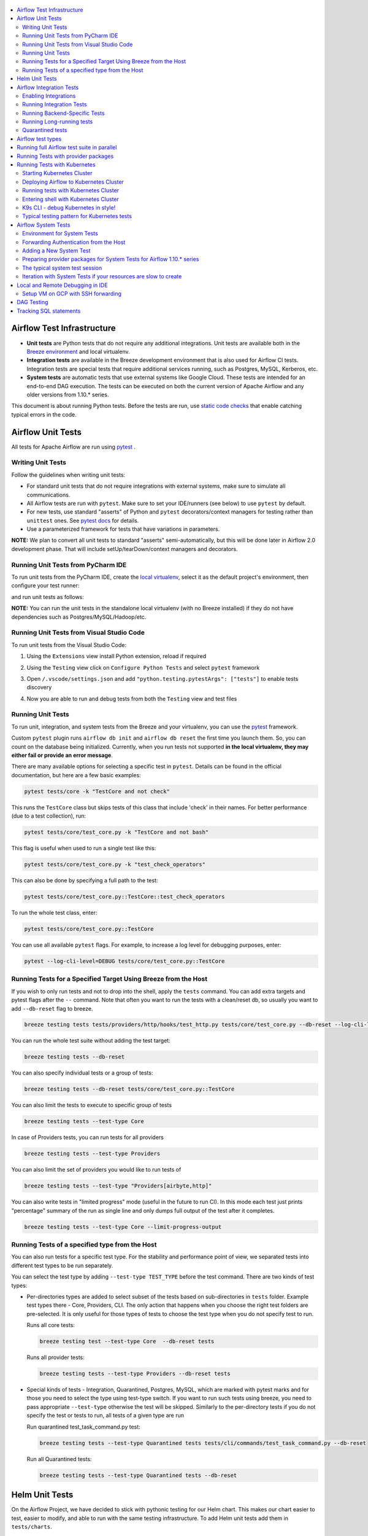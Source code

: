  .. Licensed to the Apache Software Foundation (ASF) under one
    or more contributor license agreements.  See the NOTICE file
    distributed with this work for additional information
    regarding copyright ownership.  The ASF licenses this file
    to you under the Apache License, Version 2.0 (the
    "License"); you may not use this file except in compliance
    with the License.  You may obtain a copy of the License at

 ..   http://www.apache.org/licenses/LICENSE-2.0

 .. Unless required by applicable law or agreed to in writing,
    software distributed under the License is distributed on an
    "AS IS" BASIS, WITHOUT WARRANTIES OR CONDITIONS OF ANY
    KIND, either express or implied.  See the License for the
    specific language governing permissions and limitations
    under the License.

.. contents:: :local:

Airflow Test Infrastructure
===========================

* **Unit tests** are Python tests that do not require any additional integrations.
  Unit tests are available both in the `Breeze environment <BREEZE.rst>`__
  and local virtualenv.

* **Integration tests** are available in the Breeze development environment
  that is also used for Airflow CI tests. Integration tests are special tests that require
  additional services running, such as Postgres, MySQL, Kerberos, etc.

* **System tests** are automatic tests that use external systems like
  Google Cloud. These tests are intended for an end-to-end DAG execution.
  The tests can be executed on both the current version of Apache Airflow and any older
  versions from 1.10.* series.

This document is about running Python tests. Before the tests are run, use
`static code checks <STATIC_CODE_CHECKS.rst>`__ that enable catching typical errors in the code.

Airflow Unit Tests
==================

All tests for Apache Airflow are run using `pytest <http://doc.pytest.org/en/latest/>`_ .

Writing Unit Tests
------------------

Follow the guidelines when writing unit tests:

* For standard unit tests that do not require integrations with external systems, make sure to simulate all communications.
* All Airflow tests are run with ``pytest``. Make sure to set your IDE/runners (see below) to use ``pytest`` by default.
* For new tests, use standard "asserts" of Python and ``pytest`` decorators/context managers for testing
  rather than ``unittest`` ones. See `pytest docs <http://doc.pytest.org/en/latest/assert.html>`_ for details.
* Use a parameterized framework for tests that have variations in parameters.

**NOTE:** We plan to convert all unit tests to standard "asserts" semi-automatically, but this will be done later
in Airflow 2.0 development phase. That will include setUp/tearDown/context managers and decorators.

Running Unit Tests from PyCharm IDE
-----------------------------------

To run unit tests from the PyCharm IDE, create the `local virtualenv <LOCAL_VIRTUALENV.rst>`_,
select it as the default project's environment, then configure your test runner:

.. image:: images/configure_test_runner.png
    :align: center
    :alt: Configuring test runner

and run unit tests as follows:

.. image:: images/running_unittests.png
    :align: center
    :alt: Running unit tests

**NOTE:** You can run the unit tests in the standalone local virtualenv
(with no Breeze installed) if they do not have dependencies such as
Postgres/MySQL/Hadoop/etc.

Running Unit Tests from Visual Studio Code
------------------------------------------

To run unit tests from the Visual Studio Code:

1. Using the ``Extensions`` view install Python extension, reload if required

.. image:: images/vscode_install_python_extension.png
    :align: center
    :alt: Installing Python extension

2. Using the ``Testing`` view click on ``Configure Python Tests`` and select ``pytest`` framework

.. image:: images/vscode_configure_python_tests.png
    :align: center
    :alt: Configuring Python tests

.. image:: images/vscode_select_pytest_framework.png
    :align: center
    :alt: Selecting pytest framework

3. Open ``/.vscode/settings.json`` and add ``"python.testing.pytestArgs": ["tests"]`` to enable tests discovery

.. image:: images/vscode_add_pytest_settings.png
    :align: center
    :alt: Enabling tests discovery

4. Now you are able to run and debug tests from both the ``Testing`` view and test files

.. image:: images/vscode_run_tests.png
    :align: center
    :alt: Running tests

Running Unit Tests
------------------

To run unit, integration, and system tests from the Breeze and your
virtualenv, you can use the `pytest <http://doc.pytest.org/en/latest/>`_ framework.

Custom ``pytest`` plugin runs ``airflow db init`` and ``airflow db reset`` the first
time you launch them. So, you can count on the database being initialized. Currently,
when you run tests not supported **in the local virtualenv, they may either fail
or provide an error message**.

There are many available options for selecting a specific test in ``pytest``. Details can be found
in the official documentation, but here are a few basic examples:

.. code-block:: bash

    pytest tests/core -k "TestCore and not check"

This runs the ``TestCore`` class but skips tests of this class that include 'check' in their names.
For better performance (due to a test collection), run:

.. code-block:: bash

    pytest tests/core/test_core.py -k "TestCore and not bash"

This flag is useful when used to run a single test like this:

.. code-block:: bash

    pytest tests/core/test_core.py -k "test_check_operators"

This can also be done by specifying a full path to the test:

.. code-block:: bash

    pytest tests/core/test_core.py::TestCore::test_check_operators

To run the whole test class, enter:

.. code-block:: bash

    pytest tests/core/test_core.py::TestCore

You can use all available ``pytest`` flags. For example, to increase a log level
for debugging purposes, enter:

.. code-block:: bash

    pytest --log-cli-level=DEBUG tests/core/test_core.py::TestCore


Running Tests for a Specified Target Using Breeze from the Host
---------------------------------------------------------------

If you wish to only run tests and not to drop into the shell, apply the
``tests`` command. You can add extra targets and pytest flags after the ``--`` command. Note that
often you want to run the tests with a clean/reset db, so usually you want to add ``--db-reset`` flag
to breeze.

.. code-block:: bash

     breeze testing tests tests/providers/http/hooks/test_http.py tests/core/test_core.py --db-reset --log-cli-level=DEBUG

You can run the whole test suite without adding the test target:

.. code-block:: bash

    breeze testing tests --db-reset

You can also specify individual tests or a group of tests:

.. code-block:: bash

    breeze testing tests --db-reset tests/core/test_core.py::TestCore

You can also limit the tests to execute to specific group of tests

.. code-block:: bash

    breeze testing tests --test-type Core

In case of Providers tests, you can run tests for all providers

.. code-block:: bash

    breeze testing tests --test-type Providers

You can also limit the set of providers you would like to run tests of

.. code-block:: bash

    breeze testing tests --test-type "Providers[airbyte,http]"


You can also write tests in "limited progress" mode (useful in the future to run CI). In this mode each
test just prints "percentage" summary of the run as single line and only dumps full output of the test
after it completes.

.. code-block:: bash

    breeze testing tests --test-type Core --limit-progress-output


Running Tests of a specified type from the Host
-----------------------------------------------

You can also run tests for a specific test type. For the stability and performance point of view,
we separated tests into different test types to be run separately.

You can select the test type by adding ``--test-type TEST_TYPE`` before the test command. There are two
kinds of test types:

* Per-directories types are added to select subset of the tests based on sub-directories in ``tests`` folder.
  Example test types there - Core, Providers, CLI. The only action that happens when you choose the right
  test folders are pre-selected. It is only useful for those types of tests to choose the test type
  when you do not specify test to run.

  Runs all core tests:

  .. code-block:: bash

       breeze testing test --test-type Core  --db-reset tests

  Runs all provider tests:

  .. code-block:: bash

       breeze testing tests --test-type Providers --db-reset tests

* Special kinds of tests - Integration, Quarantined, Postgres, MySQL, which are marked with pytest
  marks and for those you need to select the type using test-type switch. If you want to run such tests
  using breeze, you need to pass appropriate ``--test-type`` otherwise the test will be skipped.
  Similarly to the per-directory tests if you do not specify the test or tests to run,
  all tests of a given type are run

  Run quarantined test_task_command.py test:

  .. code-block:: bash

       breeze testing tests --test-type Quarantined tests tests/cli/commands/test_task_command.py --db-reset

  Run all Quarantined tests:

  .. code-block:: bash

       breeze testing tests --test-type Quarantined tests --db-reset

Helm Unit Tests
===============

On the Airflow Project, we have decided to stick with pythonic testing for our Helm chart. This makes our chart
easier to test, easier to modify, and able to run with the same testing infrastructure. To add Helm unit tests
add them in ``tests/charts``.

.. code-block:: python

    class TestBaseChartTest(unittest.TestCase):
        ...

To render the chart create a YAML string with the nested dictionary of options you wish to test. You can then
use our ``render_chart`` function to render the object of interest into a testable Python dictionary. Once the chart
has been rendered, you can use the ``render_k8s_object`` function to create a k8s model object. It simultaneously
ensures that the object created properly conforms to the expected resource spec and allows you to use object values
instead of nested dictionaries.

Example test here:

.. code-block:: python

    from tests.charts.helm_template_generator import render_chart, render_k8s_object

    git_sync_basic = """
    dags:
      gitSync:
      enabled: true
    """


    class TestGitSyncScheduler(unittest.TestCase):
        def test_basic(self):
            helm_settings = yaml.safe_load(git_sync_basic)
            res = render_chart(
                "GIT-SYNC",
                helm_settings,
                show_only=["templates/scheduler/scheduler-deployment.yaml"],
            )
            dep: k8s.V1Deployment = render_k8s_object(res[0], k8s.V1Deployment)
            assert "dags" == dep.spec.template.spec.volumes[1].name


To execute all Helm tests using breeze command and utilize parallel pytest tests, you can run the
following command (but it takes quite a long time even in a multi-processor machine).

.. code-block:: bash

    breeze testing helm-tests

You can also run Helm tests individually via the usual ``breeze`` command. Just enter breeze and run the
tests with pytest as you would do with regular unit tests (you can add ``-n auto`` command to run Helm
tests in parallel - unlike most of the regular unit tests of ours that require a database, the Helm tests are
perfectly safe to be run in parallel (and if you have multiple processors, you can gain significant
speedups when using parallel runs):

.. code-block:: bash

    breeze

This enters breeze container.

.. code-block:: bash

    pytest tests/chart -n auto

This runs all chart tests using all processors you have available.

.. code-block:: bash

    pytest tests/charts/test_airflow_common.py -n auto

This will run all tests from ``tests_airflow_common.py`` file using all processors you have available.

.. code-block:: bash

    pytest tests/charts/test_airflow_common.py

This will run all tests from ``tests_airflow_common.py`` file sequentially.


Airflow Integration Tests
=========================

Some of the tests in Airflow are integration tests. These tests require ``airflow`` Docker
image and extra images with integrations (such as ``redis``, ``mongodb``, etc.).


Enabling Integrations
---------------------

Airflow integration tests cannot be run in the local virtualenv. They can only run in the Breeze
environment with enabled integrations and in the CI. See `<.github/workflows/ci.yml>`_ for details about Airflow CI.

When you are in the Breeze environment, by default, all integrations are disabled. This enables only true unit tests
to be executed in Breeze. You can enable the integration by passing the ``--integration <INTEGRATION>``
switch when starting Breeze. You can specify multiple integrations by repeating the ``--integration`` switch
or using the ``--integration all`` switch that enables all integrations.

NOTE: Every integration requires a separate container with the corresponding integration image.
These containers take precious resources on your PC, mainly the memory. The started integrations are not stopped
until you stop the Breeze environment with the ``stop`` command  and restart it
via ``restart`` command.

The following integrations are available:

.. list-table:: Airflow Test Integrations
   :widths: 15 80
   :header-rows: 1

   * - Integration
     - Description
   * - cassandra
     - Integration required for Cassandra hooks
   * - kerberos
     - Integration that provides Kerberos authentication
   * - mongo
     - Integration required for MongoDB hooks
   * - openldap
     - Integration required for OpenLDAP hooks
   * - pinot
     - Integration required for Apache Pinot hooks
   * - rabbitmq
     - Integration required for Celery executor tests
   * - redis
     - Integration required for Celery executor tests
   * - trino
     - Integration required for Trino hooks

To start the ``mongo`` integration only, enter:

.. code-block:: bash

    breeze --integration mongo

To start ``mongo`` and ``cassandra`` integrations, enter:

.. code-block:: bash

    breeze --integration mongo --integration cassandra

To start all integrations, enter:

.. code-block:: bash

    breeze --integration all

In the CI environment, integrations can be enabled by specifying the ``ENABLED_INTEGRATIONS`` variable
storing a space-separated list of integrations to start. Thanks to that, we can run integration and
integration-less tests separately in different jobs, which is desired from the memory usage point of view.

Note that Kerberos is a special kind of integration. Some tests run differently when
Kerberos integration is enabled (they retrieve and use a Kerberos authentication token) and differently when the
Kerberos integration is disabled (they neither retrieve nor use the token). Therefore, one of the test jobs
for the CI system should run all tests with the Kerberos integration enabled to test both scenarios.

Running Integration Tests
-------------------------

All tests using an integration are marked with a custom pytest marker ``pytest.mark.integration``.
The marker has a single parameter - the name of integration.

Example of the ``redis`` integration test:

.. code-block:: python

    @pytest.mark.integration("redis")
    def test_real_ping(self):
        hook = RedisHook(redis_conn_id="redis_default")
        redis = hook.get_conn()

        assert redis.ping(), "Connection to Redis with PING works."

The markers can be specified at the test level or the class level (then all tests in this class
require an integration). You can add multiple markers with different integrations for tests that
require more than one integration.

If such a marked test does not have a required integration enabled, it is skipped.
The skip message clearly says what is needed to use the test.

To run all tests with a certain integration, use the custom pytest flag ``--integration``.
You can pass several integration flags if you want to enable several integrations at once.

**NOTE:** If an integration is not enabled in Breeze or CI,
the affected test will be skipped.

To run only ``mongo`` integration tests:

.. code-block:: bash

    pytest --integration mongo

To run integration tests for ``mongo`` and ``rabbitmq``:

.. code-block:: bash

    pytest --integration mongo --integration rabbitmq

Note that collecting all tests takes some time. So, if you know where your tests are located, you can
speed up the test collection significantly by providing the folder where the tests are located.

Here is an example of the collection limited to the ``providers/apache`` directory:

.. code-block:: bash

    pytest --integration cassandra tests/providers/apache/

Running Backend-Specific Tests
------------------------------

Tests that are using a specific backend are marked with a custom pytest marker ``pytest.mark.backend``.
The marker has a single parameter - the name of a backend. It corresponds to the ``--backend`` switch of
the Breeze environment (one of ``mysql``, ``sqlite``, or ``postgres``). Backend-specific tests only run when
the Breeze environment is running with the right backend. If you specify more than one backend
in the marker, the test runs for all specified backends.

Example of the ``postgres`` only test:

.. code-block:: python

    @pytest.mark.backend("postgres")
    def test_copy_expert(self):
        ...


Example of the ``postgres,mysql`` test (they are skipped with the ``sqlite`` backend):

.. code-block:: python

    @pytest.mark.backend("postgres", "mysql")
    def test_celery_executor(self):
        ...


You can use the custom ``--backend`` switch in pytest to only run tests specific for that backend.
Here is an example of running only postgres-specific backend tests:

.. code-block:: bash

    pytest --backend postgres

Running Long-running tests
--------------------------

Some of the tests rung for a long time. Such tests are marked with ``@pytest.mark.long_running`` annotation.
Those tests are skipped by default. You can enable them with ``--include-long-running`` flag. You
can also decide to only run tests with ``-m long-running`` flags to run only those tests.

Quarantined tests
-----------------

Some of our tests are quarantined. This means that this test will be run in isolation and that it will be
re-run several times. Also when quarantined tests fail, the whole test suite will not fail. The quarantined
tests are usually flaky tests that need some attention and fix.

Those tests are marked with ``@pytest.mark.quarantined`` annotation.
Those tests are skipped by default. You can enable them with ``--include-quarantined`` flag. You
can also decide to only run tests with ``-m quarantined`` flag to run only those tests.


Airflow test types
==================

Airflow tests in the CI environment are split into several test types:

* Always - those are tests that should be always executed (always folder)
* Core - for the core Airflow functionality (core folder)
* API - Tests for the Airflow API (api and api_connexion folders)
* CLI - Tests for the Airflow CLI (cli folder)
* WWW - Tests for the Airflow webserver (www folder)
* Providers - Tests for all Providers of Airflow (providers folder)
* Other - all other tests (all other folders that are not part of any of the above)

This is done for three reasons:

1. in order to selectively run only subset of the test types for some PRs
2. in order to allow parallel execution of the tests on Self-Hosted runners

For case 2. We can utilise memory and CPUs available on both CI and local development machines to run
test in parallel. This way we can decrease the time of running all tests in self-hosted runners from
60 minutes to ~15 minutes.

.. note::

  We need to split tests manually into separate suites rather than utilise
  ``pytest-xdist`` or ``pytest-parallel`` which could be a simpler and much more "native" parallelization
  mechanism. Unfortunately, we cannot utilise those tools because our tests are not truly ``unit`` tests that
  can run in parallel. A lot of our tests rely on shared databases - and they update/reset/cleanup the
  databases while they are executing. They are also exercising features of the Database such as locking which
  further increases cross-dependency between tests. Until we make all our tests truly unit tests (and not
  touching the database or until we isolate all such tests to a separate test type, we cannot really rely on
  frameworks that run tests in parallel. In our solution each of the test types is run in parallel with its
  own database (!) so when we have 8 test types running in parallel, there are in fact 8 databases run
  behind the scenes to support them and each of the test types executes its own tests sequentially.


Running full Airflow test suite in parallel
===========================================

If you run ``./scripts/ci/testing/ci_run_airflow_testing.sh`` tests run in parallel
on your development machine - maxing out the number of parallel runs at the number of cores you
have available in your Docker engine.

In case you do not have enough memory available to your Docker (~32 GB), the ``Integration`` test type
is always run sequentially - after all tests are completed (docker cleanup is performed in-between).

This allows for massive speedup in full test execution. On 8 CPU machine with 16 cores and 64 GB memory
and fast SSD disk, the whole suite of tests completes in about 5 minutes (!). Same suite of tests takes
more than 30 minutes on the same machine when tests are run sequentially.

.. note::

  On MacOS you might have less CPUs and less memory available to run the tests than you have in the host,
  simply because your Docker engine runs in a Linux Virtual Machine under-the-hood. If you want to make
  use of the parallelism and memory usage for the CI tests you might want to increase the resources available
  to your docker engine. See the `Resources <https://docs.docker.com/docker-for-mac/#resources>`_ chapter
  in the ``Docker for Mac`` documentation on how to do it.

You can also limit the parallelism by specifying the maximum number of parallel jobs via
MAX_PARALLEL_TEST_JOBS variable. If you set it to "1", all the test types will be run sequentially.

.. code-block:: bash

    MAX_PARALLEL_TEST_JOBS="1" ./scripts/ci/testing/ci_run_airflow_testing.sh

.. note::

  In case you would like to cleanup after execution of such tests you might have to cleanup
  some of the docker containers running in case you use ctrl-c to stop execution. You can easily do it by
  running this command (it will kill all docker containers running so do not use it if you want to keep some
  docker containers running):

  .. code-block:: bash

      docker kill $(docker ps -q)


Running Tests with provider packages
====================================

Airflow 2.0 introduced the concept of splitting the monolithic Airflow package into separate
providers packages. The main "apache-airflow" package contains the bare Airflow implementation,
and additionally we have 70+ providers that we can install additionally to get integrations with
external services. Those providers live in the same monorepo as Airflow, but we build separate
packages for them and the main "apache-airflow" package does not contain the providers.

Most of the development in Breeze happens by iterating on sources and when you run
your tests during development, you usually do not want to build packages and install them separately.
Therefore by default, when you enter Breeze airflow and all providers are available directly from
sources rather than installed from packages. This is for example to test the "provider discovery"
mechanism available that reads provider information from the package meta-data.

When Airflow is run from sources, the metadata is read from provider.yaml
files, but when Airflow is installed from packages, it is read via the package entrypoint
``apache_airflow_provider``.

By default, all packages are prepared in wheel format. To install Airflow from packages you
need to run the following steps:

1. Prepare provider packages

.. code-block:: bash

     breeze release-management prepare-provider-packages [PACKAGE ...]

If you run this command without packages, you will prepare all packages. However, You can specify
providers that you would like to build if you just want to build few provider packages.
The packages are prepared in ``dist`` folder. Note that this command cleans up the ``dist`` folder
before running, so you should run it before generating ``apache-airflow`` package.

2. Prepare airflow packages

.. code-block:: bash

     breeze release-management prepare-airflow-package

This prepares airflow .whl package in the dist folder.

3. Enter breeze installing both airflow and providers from the packages

This installs airflow and enters

.. code-block:: bash

     ./breeze-legacy --use-airflow-version wheel --use-packages-from-dist --skip-mounting-local-sources



Running Tests with Kubernetes
=============================

Airflow has tests that are run against real Kubernetes cluster. We are using
`Kind <https://kind.sigs.k8s.io/>`_ to create and run the cluster. We integrated the tools to start/stop/
deploy and run the cluster tests in our repository and into Breeze development environment.

Configuration for the cluster is kept in ``./build/.kube/config`` file in your Airflow source repository, and
our scripts set the ``KUBECONFIG`` variable to it. If you want to interact with the Kind cluster created
you can do it from outside of the scripts by exporting this variable and point it to this file.

Starting Kubernetes Cluster
---------------------------

For your testing, you manage Kind cluster with ``kind-cluster`` breeze command:

.. code-block:: bash

    ./breeze-legacy kind-cluster [ start | stop | recreate | status | deploy | test | shell | k9s ]

The command allows you to start/stop/recreate/status Kind Kubernetes cluster, deploy Airflow via Helm
chart as well as interact with the cluster (via test and shell commands).

Setting up the Kind Kubernetes cluster takes some time, so once you started it, the cluster continues running
until it is stopped with the ``kind-cluster stop`` command or until ``kind-cluster recreate``
command is used (it will stop and recreate the cluster image).

The cluster name follows the pattern ``airflow-python-X.Y-vA.B.C`` where X.Y is a Python version
and A.B.C is a Kubernetes version. This way you can have multiple clusters set up and running at the same
time for different Python versions and different Kubernetes versions.


Deploying Airflow to Kubernetes Cluster
---------------------------------------

Deploying Airflow to the Kubernetes cluster created is also done via ``kind-cluster deploy`` breeze command:

.. code-block:: bash

    ./breeze-legacy kind-cluster deploy

The deploy command performs those steps:

1. It rebuilds the latest ``apache/airflow:main-pythonX.Y`` production images using the
   latest sources using local caching. It also adds example DAGs to the image, so that they do not
   have to be mounted inside.
2. Loads the image to the Kind Cluster using the ``kind load`` command.
3. Starts airflow in the cluster using the official helm chart (in ``airflow`` namespace)
4. Forwards Local 8080 port to the webserver running in the cluster
5. Applies the volumes.yaml to get the volumes deployed to ``default`` namespace - this is where
   KubernetesExecutor starts its pods.

You can also specify a different executor by providing the ``--executor`` optional argument:

.. code-block:: bash

    ./breeze-legacy kind-cluster deploy --executor CeleryExecutor

Note that when you specify the ``--executor`` option, it becomes the default. Therefore, every other operations
on ``./breeze-legacy kind-cluster`` will default to using this executor. To change that, use the ``--executor`` option on the
subsequent commands too.


Running tests with Kubernetes Cluster
-------------------------------------

You can either run all tests or you can select which tests to run. You can also enter interactive virtualenv
to run the tests manually one by one.

Running Kubernetes tests via shell:

.. code-block:: bash

      export EXECUTOR="KubernetesExecutor" ## can be also CeleryExecutor or CeleryKubernetesExecutor

      ./scripts/ci/kubernetes/ci_run_kubernetes_tests.sh                      - runs all kubernetes tests
      ./scripts/ci/kubernetes/ci_run_kubernetes_tests.sh TEST [TEST ...]      - runs selected kubernetes tests (from kubernetes_tests folder)


Running Kubernetes tests via breeze:

.. code-block:: bash

      ./breeze-legacy kind-cluster test
      ./breeze-legacy kind-cluster test -- TEST TEST [TEST ...]

Optionally add ``--executor``:

.. code-block:: bash

      ./breeze-legacy kind-cluster test --executor CeleryExecutor
      ./breeze-legacy kind-cluster test -- TEST TEST [TEST ...] --executor CeleryExecutor

Entering shell with Kubernetes Cluster
--------------------------------------

This shell is prepared to run Kubernetes tests interactively. It has ``kubectl`` and ``kind`` cli tools
available in the path, it has also activated virtualenv environment that allows you to run tests via pytest.

The binaries are available in ./.build/kubernetes-bin/``KUBERNETES_VERSION`` path.
The virtualenv is available in ./.build/.kubernetes_venv/``KIND_CLUSTER_NAME``_host_python_``HOST_PYTHON_VERSION``

Where ``KIND_CLUSTER_NAME`` is the name of the cluster and ``HOST_PYTHON_VERSION`` is the version of python
in the host.

You can enter the shell via those scripts

.. code-block:: bash

      export EXECUTOR="KubernetesExecutor" ## can be also CeleryExecutor or CeleryKubernetesExecutor

      ./scripts/ci/kubernetes/ci_run_kubernetes_tests.sh [-i|--interactive]   - Activates virtual environment ready to run tests and drops you in
      ./scripts/ci/kubernetes/ci_run_kubernetes_tests.sh [--help]             - Prints this help message


.. code-block:: bash

      ./breeze-legacy kind-cluster shell

Optionally add ``--executor``:

.. code-block:: bash

      ./breeze-legacy kind-cluster shell --executor CeleryExecutor


K9s CLI - debug Kubernetes in style!
------------------------------------

Breeze has built-in integration with fantastic k9s CLI tool, that allows you to debug the Kubernetes
installation effortlessly and in style. K9S provides terminal (but windowed) CLI that helps you to:

- easily observe what's going on in the Kubernetes cluster
- observe the resources defined (pods, secrets, custom resource definitions)
- enter shell for the Pods/Containers running,
- see the log files and more.

You can read more about k9s at `https://k9scli.io/ <https://k9scli.io/>`_

Here is the screenshot of k9s tools in operation:

.. image:: images/testing/k9s.png
    :align: center
    :alt: K9S tool


You can enter the k9s tool via breeze (after you deployed Airflow):

.. code-block:: bash

      ./breeze-legacy kind-cluster k9s

You can exit k9s by pressing Ctrl-C.

Typical testing pattern for Kubernetes tests
--------------------------------------------

The typical session for tests with Kubernetes looks like follows:

1. Start the Kind cluster:

.. code-block:: bash

    ./breeze-legacy kind-cluster start

    Starts Kind Kubernetes cluster

       Use CI image.

       Branch name:             main
       Docker image:            apache/airflow:main-python3.7-ci

       Airflow source version:  2.0.0.dev0
       Python version:          3.7
       Backend:                 postgres 10

    No kind clusters found.

    Creating cluster

    Creating cluster "airflow-python-3.7-v1.17.0" ...
     ✓ Ensuring node image (kindest/node:v1.17.0) 🖼
     ✓ Preparing nodes 📦 📦
     ✓ Writing configuration 📜
     ✓ Starting control-plane 🕹️
     ✓ Installing CNI 🔌
    Could not read storage manifest, falling back on old k8s.io/host-path default ...
     ✓ Installing StorageClass 💾
     ✓ Joining worker nodes 🚜
    Set kubectl context to "kind-airflow-python-3.7-v1.17.0"
    You can now use your cluster with:

    kubectl cluster-info --context kind-airflow-python-3.7-v1.17.0

    Have a question, bug, or feature request? Let us know! https://kind.sigs.k8s.io/#community 🙂

    Created cluster airflow-python-3.7-v1.17.0


2. Check the status of the cluster

.. code-block:: bash

    ./breeze-legacy kind-cluster status

    Checks status of Kind Kubernetes cluster

       Use CI image.

       Branch name:             main
       Docker image:            apache/airflow:main-python3.7-ci

       Airflow source version:  2.0.0.dev0
       Python version:          3.7
       Backend:                 postgres 10

    airflow-python-3.7-v1.17.0-control-plane
    airflow-python-3.7-v1.17.0-worker

3. Deploy Airflow to the cluster

.. code-block:: bash

    ./breeze-legacy kind-cluster deploy

4. Run Kubernetes tests

Note that the tests are executed in production container not in the CI container.
There is no need for the tests to run inside the Airflow CI container image as they only
communicate with the Kubernetes-run Airflow deployed via the production image.
Those Kubernetes tests require virtualenv to be created locally with airflow installed.
The virtualenv required will be created automatically when the scripts are run.

4a) You can run all the tests

.. code-block:: bash

    ./breeze-legacy kind-cluster test


4b) You can enter an interactive shell to run tests one-by-one

This prepares and enters the virtualenv in ``.build/.kubernetes_venv_<YOUR_CURRENT_PYTHON_VERSION>`` folder:

.. code-block:: bash

    ./breeze-legacy kind-cluster shell

Once you enter the environment, you receive this information:


.. code-block:: bash

    Activating the virtual environment for kubernetes testing

    You can run kubernetes testing via 'pytest kubernetes_tests/....'
    You can add -s to see the output of your tests on screen

    The webserver is available at http://localhost:8080/

    User/password: admin/admin

    You are entering the virtualenv now. Type exit to exit back to the original shell

In a separate terminal you can open the k9s CLI:

.. code-block:: bash

    ./breeze-legacy kind-cluster k9s

Use it to observe what's going on in your cluster.

6. Debugging in IntelliJ/PyCharm

It is very easy to running/debug Kubernetes tests with IntelliJ/PyCharm. Unlike the regular tests they are
in ``kubernetes_tests`` folder and if you followed the previous steps and entered the shell using
``./breeze-legacy kind-cluster shell`` command, you can setup your IDE very easy to run (and debug) your
tests using the standard IntelliJ Run/Debug feature. You just need a few steps:

a) Add the virtualenv as interpreter for the project:

.. image:: images/testing/kubernetes-virtualenv.png
    :align: center
    :alt: Kubernetes testing virtualenv

The virtualenv is created in your "Airflow" source directory in the
``.build/.kubernetes_venv_<YOUR_CURRENT_PYTHON_VERSION>`` folder and you
have to find ``python`` binary and choose it when selecting interpreter.

b) Choose pytest as test runner:

.. image:: images/testing/pytest-runner.png
    :align: center
    :alt: Pytest runner

c) Run/Debug tests using standard "Run/Debug" feature of IntelliJ

.. image:: images/testing/run-test.png
    :align: center
    :alt: Run/Debug tests


NOTE! The first time you run it, it will likely fail with
``kubernetes.config.config_exception.ConfigException``:
``Invalid kube-config file. Expected key current-context in kube-config``. You need to add KUBECONFIG
environment variable copying it from the result of "./breeze-legacy kind-cluster test":

.. code-block:: bash

    echo ${KUBECONFIG}

    /home/jarek/code/airflow/.build/.kube/config


.. image:: images/testing/kubeconfig-env.png
    :align: center
    :alt: Run/Debug tests


The configuration for Kubernetes is stored in your "Airflow" source directory in ".build/.kube/config" file
and this is where KUBECONFIG env should point to.

You can iterate with tests while you are in the virtualenv. All the tests requiring Kubernetes cluster
are in "kubernetes_tests" folder. You can add extra ``pytest`` parameters then (for example ``-s`` will
print output generated test logs and print statements to the terminal immediately.

.. code-block:: bash

    pytest kubernetes_tests/test_kubernetes_executor.py::TestKubernetesExecutor::test_integration_run_dag_with_scheduler_failure -s


You can modify the tests or KubernetesPodOperator and re-run them without re-deploying
Airflow to KinD cluster.


Sometimes there are side effects from running tests. You can run ``redeploy_airflow.sh`` without
recreating the whole cluster. This will delete the whole namespace, including the database data
and start a new Airflow deployment in the cluster.

.. code-block:: bash

    ./scripts/ci/redeploy_airflow.sh

If needed you can also delete the cluster manually:


.. code-block:: bash

    kind get clusters
    kind delete clusters <NAME_OF_THE_CLUSTER>

Kind has also useful commands to inspect your running cluster:

.. code-block:: text

    kind --help


However, when you change Kubernetes executor implementation, you need to redeploy
Airflow to the cluster.

.. code-block:: bash

    ./breeze-legacy kind-cluster deploy


7. Stop KinD cluster when you are done

.. code-block:: bash

    ./breeze-legacy kind-cluster stop


Airflow System Tests
====================

System tests need to communicate with external services/systems that are available
if you have appropriate credentials configured for your tests.
The system tests derive from the ``tests.test_utils.system_test_class.SystemTests`` class. They should also
be marked with ``@pytest.marker.system(SYSTEM)`` where ``system`` designates the system
to be tested (for example, ``google.cloud``). These tests are skipped by default.

You can execute the system tests by providing the ``--system SYSTEM`` flag to ``pytest``. You can
specify several --system flags if you want to execute tests for several systems.

The system tests execute a specified example DAG file that runs the DAG end-to-end.

See more details about adding new system tests below.

Environment for System Tests
----------------------------

**Prerequisites:** You may need to set some variables to run system tests. If you need to
add some initialization of environment variables to Breeze, you can add a
``variables.env`` file in the ``files/airflow-breeze-config/variables.env`` file. It will be automatically
sourced when entering the Breeze environment. You can also add some additional
initialization commands in this file if you want to execute something
always at the time of entering Breeze.

There are several typical operations you might want to perform such as:

* generating a file with the random value used across the whole Breeze session (this is useful if
  you want to use this random number in names of resources that you create in your service
* generate variables that will be used as the name of your resources
* decrypt any variables and resources you keep as encrypted in your configuration files
* install additional packages that are needed in case you are doing tests with 1.10.* Airflow series
  (see below)

Example variables.env file is shown here (this is part of the variables.env file that is used to
run Google Cloud system tests.

.. code-block:: bash

  # Build variables. This file is sourced by Breeze.
  # Also it is sourced during continuous integration build in Cloud Build

  # Auto-export all variables
  set -a

  echo
  echo "Reading variables"
  echo

  # Generate random number that will be used across your session
  RANDOM_FILE="/random.txt"

  if [[ ! -f "${RANDOM_FILE}" ]]; then
      echo "${RANDOM}" > "${RANDOM_FILE}"
  fi

  RANDOM_POSTFIX=$(cat "${RANDOM_FILE}")


To execute system tests, specify the ``--system SYSTEM``
flag where ``SYSTEM`` is a system to run the system tests for. It can be repeated.


Forwarding Authentication from the Host
----------------------------------------------------

For system tests, you can also forward authentication from the host to your Breeze container. You can specify
the ``--forward-credentials`` flag when starting Breeze. Then, it will also forward the most commonly used
credentials stored in your ``home`` directory. Use this feature with care as it makes your personal credentials
visible to anything that you have installed inside the Docker container.

Currently forwarded credentials are:
  * credentials stored in ``${HOME}/.aws`` for ``aws`` - Amazon Web Services client
  * credentials stored in ``${HOME}/.azure`` for ``az`` - Microsoft Azure client
  * credentials stored in ``${HOME}/.config`` for ``gcloud`` - Google Cloud client (among others)
  * credentials stored in ``${HOME}/.docker`` for ``docker`` client
  * credentials stored in ``${HOME}/.snowsql`` for ``snowsql`` - SnowSQL (Snowflake CLI client)

Adding a New System Test
--------------------------

We are working on automating system tests execution (AIP-4) but for now, system tests are skipped when
tests are run in our CI system. But to enable the test automation, we encourage you to add system
tests whenever an operator/hook/sensor is added/modified in a given system.

* To add your own system tests, derive them from the
  ``tests.test_utils.system_tests_class.SystemTest`` class and mark with the
  ``@pytest.mark.system(SYSTEM_NAME)`` marker. The system name should follow the path defined in
  the ``providers`` package (for example, the system tests from ``tests.providers.google.cloud``
  package should be marked with ``@pytest.mark.system("google.cloud")``.

* If your system tests need some credential files to be available for an
  authentication with external systems, make sure to keep these credentials in the
  ``files/airflow-breeze-config/keys`` directory. Mark your tests with
  ``@pytest.mark.credential_file(<FILE>)`` so that they are skipped if such a credential file is not there.
  The tests should read the right credentials and authenticate them on their own. The credentials are read
  in Breeze from the ``/files`` directory. The local "files" folder is mounted to the "/files" folder in Breeze.

* If your system tests are long-running ones (i.e., require more than 20-30 minutes
  to complete), mark them with the ```@pytest.markers.long_running`` marker.
  Such tests are skipped by default unless you specify the ``--long-running`` flag to pytest.

* The system test itself (python class) does not have any logic. Such a test runs
  the DAG specified by its ID. This DAG should contain the actual DAG logic
  to execute. Make sure to define the DAG in ``providers/<SYSTEM_NAME>/example_dags``. These example DAGs
  are also used to take some snippets of code out of them when documentation is generated. So, having these
  DAGs runnable is a great way to make sure the documentation is describing a working example. Inside
  your test class/test method, simply use ``self.run_dag(<DAG_ID>,<DAG_FOLDER>)`` to run the DAG. Then,
  the system class will take care about running the DAG. Note that the DAG_FOLDER should be
  a subdirectory of the ``tests.test_utils.AIRFLOW_MAIN_FOLDER`` + ``providers/<SYSTEM_NAME>/example_dags``.


A simple example of a system test is available in:

``tests/providers/google/cloud/operators/test_compute_system.py``.

It runs two DAGs defined in ``airflow.providers.google.cloud.example_dags.example_compute.py``.

Preparing provider packages for System Tests for Airflow 1.10.* series
----------------------------------------------------------------------

To run system tests with the older Airflow version, you need to prepare provider packages. This
can be done by running ``./breeze-legacy prepare-provider-packages <PACKAGES TO BUILD>``. For
example, the below command will build google, postgres and mysql wheel packages:

.. code-block:: bash

  breeze release-management prepare-provider-packages google postgres mysql

Those packages will be prepared in ./dist folder. This folder is mapped to /dist folder
when you enter Breeze, so it is easy to automate installing those packages for testing.

The typical system test session
-------------------------------

Here is the typical session that you need to do to run system tests:

1. Enter breeze

.. code-block:: bash

   breeze stop
   breeze --python 3.7 --db-reset --forward-credentials

This will:

* stop the whole environment (i.e. recreates metadata database from the scratch)
* run Breeze with:
  * python 3.7 version
  * resetting the Airflow database
  * forward your local credentials to Breeze

3. Run the tests:

.. code-block:: bash

   pytest -o faulthandler_timeout=2400 \
      --system=google tests/providers/google/cloud/operators/test_compute_system.py

Iteration with System Tests if your resources are slow to create
----------------------------------------------------------------

When you want to iterate on system tests, you might want to create slow resources first.

If you need to set up some external resources for your tests (for example compute instances in Google Cloud)
you should set them up and teardown in the setUp/tearDown methods of your tests.
Since those resources might be slow to create, you might want to add some helpers that
set them up and tear them down separately via manual operations. This way you can iterate on
the tests without waiting for setUp and tearDown with every test.

In this case, you should build in a mechanism to skip setUp and tearDown in case you manually
created the resources. A somewhat complex example of that can be found in
``tests.providers.google.cloud.operators.test_cloud_sql_system.py`` and the helper is
available in ``tests.providers.google.cloud.operators.test_cloud_sql_system_helper.py``.

When the helper is run with ``--action create`` to create cloud sql instances which are very slow
to create and set-up so that you can iterate on running the system tests without
losing the time for creating theme every time. A temporary file is created to prevent from
setting up and tearing down the instances when running the test.

This example also shows how you can use the random number generated at the entry of Breeze if you
have it in your variables.env (see the previous chapter). In the case of Cloud SQL, you cannot reuse the
same instance name for a week so we generate a random number that is used across the whole session
and store it in ``/random.txt`` file so that the names are unique during tests.


!!!!!!!!!!!!!!!!!!!!!!!!!!!!!! Important !!!!!!!!!!!!!!!!!!!!!!!!!!!!

Do not forget to delete manually created resources before leaving the
Breeze session. They are usually expensive to run.

!!!!!!!!!!!!!!!!!!!!!!!!!!!!!! Important !!!!!!!!!!!!!!!!!!!!!!!!!!!!

1. Enter breeze

.. code-block:: bash

    breeze stop
    breeze --python 3.7 --db-reset --forward-credentials

2. Run create action in helper (to create slowly created resources):

.. code-block:: bash

    python tests/providers/google/cloud/operators/test_cloud_sql_system_helper.py --action create

3. Run the tests:

.. code-block:: bash

   pytest -o faulthandler_timeout=2400 \
      --system=google tests/providers/google/cloud/operators/test_compute_system.py

4. Run delete action in helper:

.. code-block:: bash

    python tests/providers/google/cloud/operators/test_cloud_sql_system_helper.py --action delete


Local and Remote Debugging in IDE
=================================

One of the great benefits of using the local virtualenv and Breeze is an option to run
local debugging in your IDE graphical interface.

When you run example DAGs, even if you run them using unit tests within IDE, they are run in a separate
container. This makes it a little harder to use with IDE built-in debuggers.
Fortunately, IntelliJ/PyCharm provides an effective remote debugging feature (but only in paid versions).
See additional details on
`remote debugging <https://www.jetbrains.com/help/pycharm/remote-debugging-with-product.html>`_.

You can set up your remote debugging session as follows:

.. image:: images/setup_remote_debugging.png
    :align: center
    :alt: Setup remote debugging

Note that on macOS, you have to use a real IP address of your host rather than the default
localhost because on macOS the container runs in a virtual machine with a different IP address.

Make sure to configure source code mapping in the remote debugging configuration to map
your local sources to the ``/opt/airflow`` location of the sources within the container:

.. image:: images/source_code_mapping_ide.png
    :align: center
    :alt: Source code mapping

Setup VM on GCP with SSH forwarding
-----------------------------------

Below are the steps you need to take to set up your virtual machine in the Google Cloud.

1. The next steps will assume that you have configured environment variables with the name of the network and
   a virtual machine, project ID and the zone where the virtual machine will be created

    .. code-block:: bash

      PROJECT_ID="<PROJECT_ID>"
      GCP_ZONE="europe-west3-a"
      GCP_NETWORK_NAME="airflow-debugging"
      GCP_INSTANCE_NAME="airflow-debugging-ci"

2. It is necessary to configure the network and firewall for your machine.
   The firewall must have unblocked access to port 22 for SSH traffic and any other port for the debugger.
   In the example for the debugger, we will use port 5555.

    .. code-block:: bash

      gcloud compute --project="${PROJECT_ID}" networks create "${GCP_NETWORK_NAME}" \
        --subnet-mode=auto

      gcloud compute --project="${PROJECT_ID}" firewall-rules create "${GCP_NETWORK_NAME}-allow-ssh" \
        --network "${GCP_NETWORK_NAME}" \
        --allow tcp:22 \
        --source-ranges 0.0.0.0/0

      gcloud compute --project="${PROJECT_ID}" firewall-rules create "${GCP_NETWORK_NAME}-allow-debugger" \
        --network "${GCP_NETWORK_NAME}" \
        --allow tcp:5555 \
        --source-ranges 0.0.0.0/0

3. If you have a network, you can create a virtual machine. To save costs, you can create a `Preemptible
   virtual machine <https://cloud.google.com/preemptible-vms>` that is automatically deleted for up
   to 24 hours.

    .. code-block:: bash

      gcloud beta compute --project="${PROJECT_ID}" instances create "${GCP_INSTANCE_NAME}" \
        --zone="${GCP_ZONE}" \
        --machine-type=f1-micro \
        --subnet="${GCP_NETWORK_NAME}" \
        --image=debian-11-bullseye-v20220120 \
        --image-project=debian-cloud \
        --preemptible

    To check the public IP address of the machine, you can run the command

    .. code-block:: bash

      gcloud compute --project="${PROJECT_ID}" instances describe "${GCP_INSTANCE_NAME}" \
        --zone="${GCP_ZONE}" \
        --format='value(networkInterfaces[].accessConfigs[0].natIP.notnull().list())'

4. The SSH Daemon's default configuration does not allow traffic forwarding to public addresses.
   To change it, modify the ``GatewayPorts`` options in the ``/etc/ssh/sshd_config`` file to ``Yes``
   and restart the SSH daemon.

    .. code-block:: bash

      gcloud beta compute --project="${PROJECT_ID}" ssh "${GCP_INSTANCE_NAME}" \
        --zone="${GCP_ZONE}" -- \
        sudo sed -i "s/#\?\s*GatewayPorts no/GatewayPorts Yes/" /etc/ssh/sshd_config

      gcloud beta compute --project="${PROJECT_ID}" ssh "${GCP_INSTANCE_NAME}" \
        --zone="${GCP_ZONE}" -- \
        sudo service sshd restart

5. To start port forwarding, run the following command:

    .. code-block:: bash

      gcloud beta compute --project="${PROJECT_ID}" ssh "${GCP_INSTANCE_NAME}" \
        --zone="${GCP_ZONE}" -- \
        -N \
        -R 0.0.0.0:5555:localhost:5555 \
        -v

If you have finished using the virtual machine, remember to delete it.

    .. code-block:: bash

      gcloud beta compute --project="${PROJECT_ID}" instances delete "${GCP_INSTANCE_NAME}" \
        --zone="${GCP_ZONE}"

You can use the GCP service for free if you use the `Free Tier <https://cloud.google.com/free>`__.

DAG Testing
===========

To ease and speed up the process of developing DAGs, you can use
py:class:`~airflow.executors.debug_executor.DebugExecutor`, which is a single process executor
for debugging purposes. Using this executor, you can run and debug DAGs from your IDE.

To set up the IDE:

1. Add ``main`` block at the end of your DAG file to make it runnable.
It will run a backfill job:

.. code-block:: python

  if __name__ == "__main__":
      dag.clear()
      dag.run()


2. Set up ``AIRFLOW__CORE__EXECUTOR=DebugExecutor`` in the run configuration of your IDE.
   Make sure to also set up all environment variables required by your DAG.

3. Run and debug the DAG file.

Additionally, ``DebugExecutor`` can be used in a fail-fast mode that will make
all other running or scheduled tasks fail immediately. To enable this option, set
``AIRFLOW__DEBUG__FAIL_FAST=True`` or adjust ``fail_fast`` option in your ``airflow.cfg``.

Also, with the Airflow CLI command ``airflow dags test``, you can execute one complete run of a DAG:

.. code-block:: bash

    # airflow dags test [dag_id] [execution_date]
    airflow dags test example_branch_operator 2018-01-01

By default ``/files/dags`` folder is mounted from your local ``<AIRFLOW_SOURCES>/files/dags`` and this is
the directory used by airflow scheduler and webserver to scan dags for. You can place your dags there
to test them.

The DAGs can be run in the main version of Airflow but they also work
with older versions.

To run the tests for Airflow 1.10.* series, you need to run Breeze with
``--use-airflow-pypi-version=<VERSION>`` to re-install a different version of Airflow.

You should also consider running it with ``restart`` command when you change the installed version.
This will clean-up the database so that you start with a clean DB and not DB installed in a previous version.
So typically you'd run it like ``breeze --use-airflow-pypi-version=1.10.9 restart``.

Tracking SQL statements
=======================

You can run tests with SQL statements tracking. To do this, use the ``--trace-sql`` option and pass the
columns to be displayed as an argument. Each query will be displayed on a separate line.
Supported values:

* ``num`` -  displays the query number;
* ``time`` - displays the query execution time;
* ``trace`` - displays the simplified (one-line) stack trace;
* ``sql`` - displays the SQL statements;
* ``parameters`` - display SQL statement parameters.

If you only provide ``num``, then only the final number of queries will be displayed.

By default, pytest does not display output for successful tests, if you still want to see them, you must
pass the ``--capture=no`` option.

If you run the following command:

.. code-block:: bash

    pytest --trace-sql=num,sql,parameters --capture=no \
      tests/jobs/test_scheduler_job.py -k test_process_dags_queries_count_05

On the screen you will see database queries for the given test.

SQL query tracking does not work properly if your test runs subprocesses. Only queries from the main process
are tracked.
